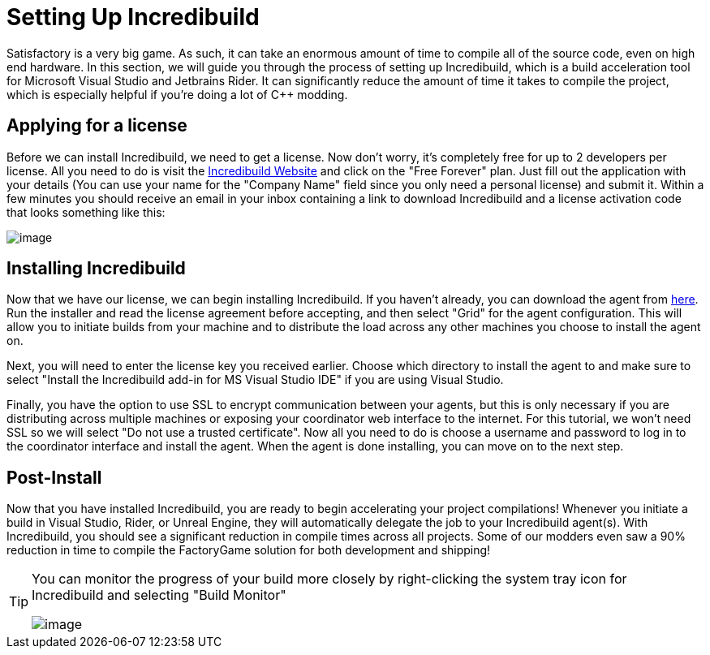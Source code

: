 = Setting Up Incredibuild

Satisfactory is a very big game.
As such, it can take an enormous amount of time to compile all of the source code, even on high end hardware.
In this section, we will guide you through the process of setting up Incredibuild,
which is a build acceleration tool for Microsoft Visual Studio and Jetbrains Rider.
It can significantly reduce the amount of time it takes to compile the project,
which is especially helpful if you're doing a lot of C++ modding.

== Applying for a license

Before we can install Incredibuild, we need to get a license.
Now don't worry, it's completely free for up to 2 developers per license.
All you need to do is visit the https://www.incredibuild.com/pricing[Incredibuild Website] and click on the "Free Forever" plan.
Just fill out the application with your details (You can use your name for the "Company Name" field since you only need a personal license) and submit it.
Within a few minutes you should receive an email in your inbox containing a link to download Incredibuild and a license activation code that looks something like this:

image:BeginnersGuide/simpleMod/incredibuild-email.png[image]

== Installing Incredibuild

Now that we have our license, we can begin installing Incredibuild.
If you haven't already, you can download the agent from https://dl.incredibuild.com/ib10-latest[here].
Run the installer and read the license agreement before accepting, and then select "Grid" for the agent configuration.
This will allow you to initiate builds from your machine and to distribute the load across any other machines you choose to install the agent on.

Next, you will need to enter the license key you received earlier.
Choose which directory to install the agent to and make sure to select "Install the Incredibuild add-in for MS Visual Studio IDE" if you are using Visual Studio.

Finally, you have the option to use SSL to encrypt communication between your agents, but this is only necessary if you are distributing across multiple machines
or exposing your coordinator web interface to the internet.
For this tutorial, we won't need SSL so we will select "Do not use a trusted certificate".
Now all you need to do is choose a username and password to log in to the coordinator interface and install the agent.
When the agent is done installing, you can move on to the next step.

== Post-Install

Now that you have installed Incredibuild, you are ready to begin accelerating your project compilations!
Whenever you initiate a build in Visual Studio, Rider, or Unreal Engine, they will automatically delegate the job to your Incredibuild agent(s).
With Incredibuild, you should see a significant reduction in compile times across all projects.
Some of our modders even saw a 90% reduction in time to compile the FactoryGame solution for both development and shipping!

[TIP]
====
You can monitor the progress of your build more closely by right-clicking the system tray icon for Incredibuild and selecting "Build Monitor"

image:BeginnersGuide/simpleMod/incredibuild-tray.png[image]
====